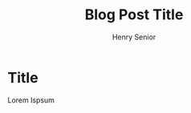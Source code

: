 #+TITLE: Blog Post Title
#+AUTHOR: Henry Senior


#+HTML_HEAD: <link rel="stylesheet" type="text/css" href="http://www.henrysenior.com/css/main.css" />

* Title
Lorem Ispsum


